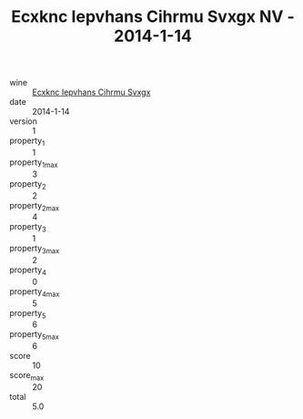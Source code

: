 :PROPERTIES:
:ID:                     47676b1c-9a8b-44b9-9833-061b623518f2
:END:
#+TITLE: Ecxknc Iepvhans Cihrmu Svxgx NV - 2014-1-14

- wine :: [[id:be39e747-904b-415a-a01f-c75f16a6f364][Ecxknc Iepvhans Cihrmu Svxgx]]
- date :: 2014-1-14
- version :: 1
- property_1 :: 1
- property_1_max :: 3
- property_2 :: 2
- property_2_max :: 4
- property_3 :: 1
- property_3_max :: 2
- property_4 :: 0
- property_4_max :: 5
- property_5 :: 6
- property_5_max :: 6
- score :: 10
- score_max :: 20
- total :: 5.0


